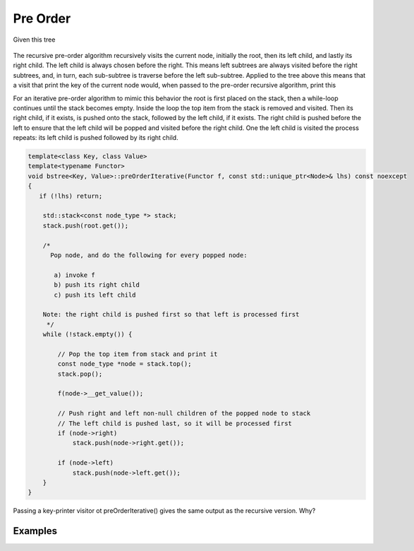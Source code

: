 Pre Order
---------

Given this tree

.. figure:: ../images/level-order-tree.jpg
   :alt: binary search tree
   :align: center 
   :scale: 75 %

The recursive pre-order algorithm recursively visits the current node, initially the root, then its left child, and lastly its right child. The left child is always chosen before the right. This means left subtrees are always visited before the right subtrees, and, in turn, 
each sub-subtree is traverse before the left sub-subtree. Applied to the tree above this means that a visit that print the key of the current node would, when passed to the pre-order recursive algorithm, print this  

.. raw:: html

    <pre>   
      7
      1
      0
    -10
    -20
     -5
      3
      2
      5
      4
      6
     30
      8
     20
      9
     50
     40
     60
     55
     54
     65
    </pre>   
    
For an iterative pre-order algorithm to mimic this behavior the root is first placed on the stack, then a while-loop continues until the stack becomes empty. Inside the loop the top item from the stack is removed and visited.
Then its right child, if it exists, is pushed onto the stack, followed by the left child, if it exists. The right child is pushed before the left to ensure that the left child will be popped and visited before the right child. One the left child is visited the
process repeats: its left child is pushed followed by its right child.

.. code-block:: cpp

    template<class Key, class Value>
    template<typename Functor>
    void bstree<Key, Value>::preOrderIterative(Functor f, const std::unique_ptr<Node>& lhs) const noexcept
    {
       if (!lhs) return;
      
        std::stack<const node_type *> stack; 
        stack.push(root.get()); 
      
        /*
          Pop node, and do the following for every popped node:
     
           a) invoke f 
           b) push its right child 
           c) push its left child 
    
        Note: the right child is pushed first so that left is processed first 
         */
        while (!stack.empty()) { 
    
            // Pop the top item from stack and print it 
            const node_type *node = stack.top(); 
            stack.pop(); 
    
            f(node->__get_value()); 
    
            // Push right and left non-null children of the popped node to stack 
            // The left child is pushed last, so it will be processed first 
            if (node->right)  
                stack.push(node->right.get()); 
    
            if (node->left) 
                stack.push(node->left.get()); 
        } 
    }

Passing a key-printer visitor ot preOrderIterative() gives the same output as the recursive version. Why?

Examples
^^^^^^^^
